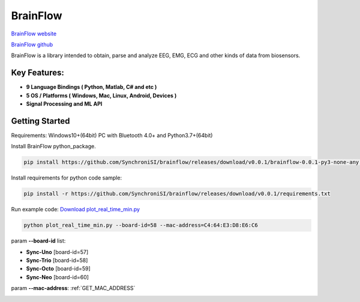 BrainFlow
================


`BrainFlow website <https://brainflow.org/>`_

`BrainFlow github <https://github.com/brainflow-dev/brainflow/>`_

BrainFlow is a library intended to obtain, parse and analyze EEG, EMG, ECG and other kinds of data from biosensors.

Key Features:
~~~~~~~~~~~~~~
- **9 Language Bindings ( Python, Matlab, C# and etc )**
- **5 OS / Platforms ( Windows, Mac, Linux, Android, Devices )**
- **Signal Processing and ML API**

Getting Started
~~~~~~~~~~~~~~~~~~~~~~~~~~~~~~
Requirements: Windows10+(64bit) PC with Bluetooth 4.0+ and Python3.7+(64bit)

Install BrainFlow python_package.

.. code-block:: bash

    pip install https://github.com/SynchroniSI/brainflow/releases/download/v0.0.1/brainflow-0.0.1-py3-none-any.whl

Install requirements for python code sample:

.. code-block:: bash

    pip install -r https://github.com/SynchroniSI/brainflow/releases/download/v0.0.1/requirements.txt

Run example code: `Download plot_real_time_min.py <https://github.com/SynchroniSI/brainflow/releases/download/v0.0.1/plot_real_time_min.py>`_

.. code-block:: bash

    python plot_real_time_min.py --board-id=58 --mac-address=C4:64:E3:D8:E6:C6

param **--board-id** list:

- **Sync-Uno** [board-id=57]
- **Sync-Trio** [board-id=58]
- **Sync-Octo** [board-id=59]
- **Sync-Neo** [board-id=60]

param **--mac-address**: :ref:`GET_MAC_ADDRESS`

.. image:: ./_static/brainflow.png
    :width: 600
    :align: center



